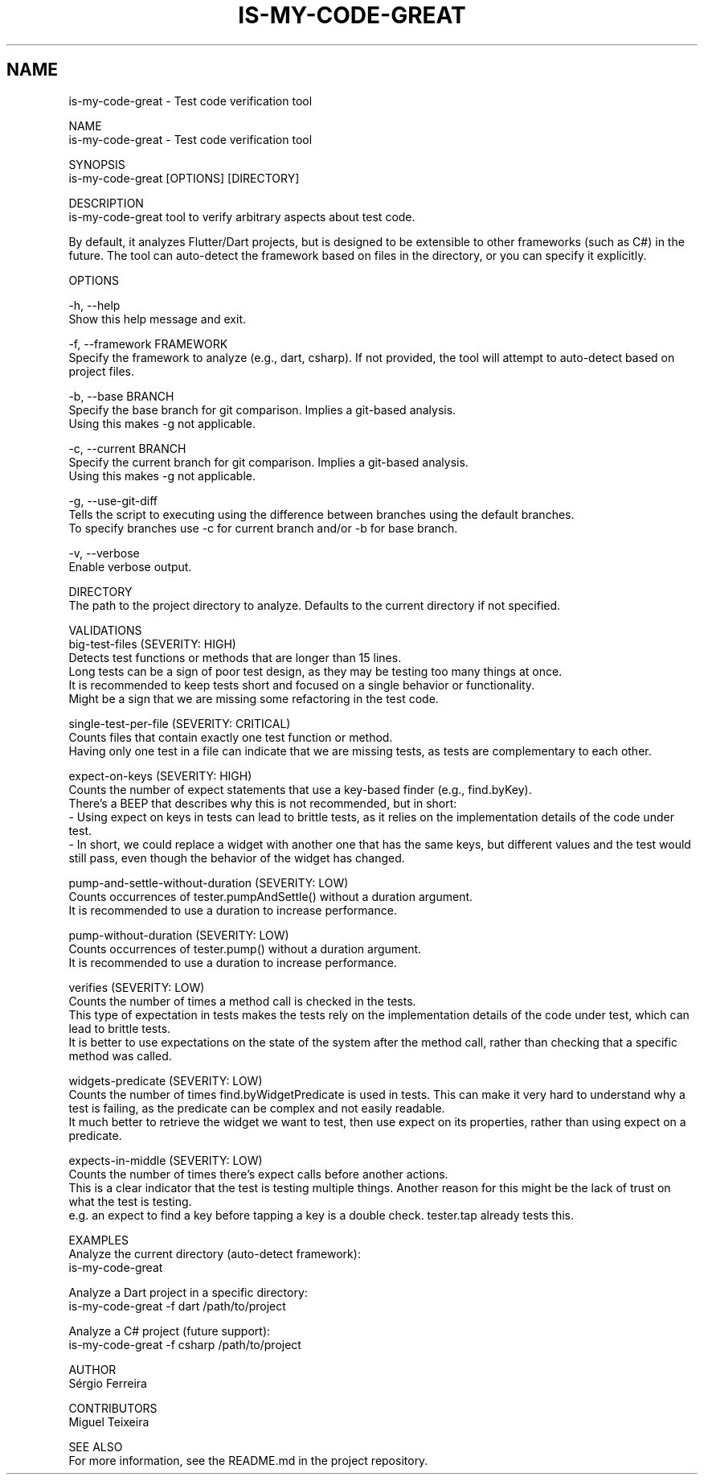 .TH IS-MY-CODE-GREAT 1 "August 2025" "is-my-code-great 0.9.5" "User Commands"
.SH NAME
is-my-code-great \- Test code verification tool

NAME
    is-my-code-great - Test code verification tool

SYNOPSIS
    is-my-code-great [OPTIONS] [DIRECTORY]

DESCRIPTION
    is-my-code-great tool to verify arbitrary aspects about test code.

    By default, it analyzes Flutter/Dart projects, but is designed to be extensible to other frameworks (such as C#) in the future. The tool can auto-detect the framework based on files in the directory, or you can specify it explicitly.

OPTIONS

    -h, --help
        Show this help message and exit.

    -f, --framework FRAMEWORK
        Specify the framework to analyze (e.g., dart, csharp). If not provided, the tool will attempt to auto-detect based on project files.

    -b, --base BRANCH
        Specify the base branch for git comparison. Implies a git-based analysis.
        Using this makes -g not applicable.
        
    -c, --current BRANCH
        Specify the current branch for git comparison. Implies a git-based analysis.
        Using this makes -g not applicable.

    -g, --use-git-diff
        Tells the script to executing using the difference between branches using the default branches.
        To specify branches use -c for current branch and/or -b for base branch.

    -v, --verbose
        Enable verbose output.

    DIRECTORY
        The path to the project directory to analyze. Defaults to the current directory if not specified.

VALIDATIONS
    big-test-files (SEVERITY: HIGH)
        Detects test functions or methods that are longer than 15 lines.
        Long tests can be a sign of poor test design, as they may be testing too many things at once.
        It is recommended to keep tests short and focused on a single behavior or functionality.
        Might be a sign that we are missing some refactoring in the test code.

    single-test-per-file (SEVERITY: CRITICAL)
        Counts files that contain exactly one test function or method.
        Having only one test in a file can indicate that we are missing tests, as tests are complementary to each other.

    expect-on-keys (SEVERITY: HIGH)
        Counts the number of expect statements that use a key-based finder (e.g., find.byKey). 
        There's a BEEP that describes why this is not recommended, but in short:
            - Using expect on keys in tests can lead to brittle tests, as it relies on the implementation details of the code under test.
            - In short, we could replace a widget with another one that has the same keys, but different values and the test would still pass, even though the behavior of the widget has changed.

    pump-and-settle-without-duration (SEVERITY: LOW)
        Counts occurrences of tester.pumpAndSettle() without a duration argument. 
        It is recommended to use a duration to increase performance.

    pump-without-duration (SEVERITY: LOW)
        Counts occurrences of tester.pump() without a duration argument. 
        It is recommended to use a duration to increase performance.

    verifies (SEVERITY: LOW)
        Counts the number of times a method call is checked in the tests. 
        This type of expectation in tests makes the tests rely on the implementation details of the code under test, which can lead to brittle tests.
        It is better to use expectations on the state of the system after the method call, rather than checking that a specific method was called.

    widgets-predicate (SEVERITY: LOW)
        Counts the number of times find.byWidgetPredicate is used in tests. This can make it very hard to understand why a test is failing, as the predicate can be complex and not easily readable.
        It much better to retrieve the widget we want to test, then use expect on its properties, rather than using expect on a predicate.

    expects-in-middle (SEVERITY: LOW)
        Counts the number of times there's expect calls before another actions. 
        This is a clear indicator that the test is testing multiple things. Another reason for this might be the lack of trust on what the test is testing.
        e.g. an expect to find a key before tapping a key is a double check. tester.tap already tests this.

EXAMPLES
    Analyze the current directory (auto-detect framework):
        is-my-code-great

    Analyze a Dart project in a specific directory:
        is-my-code-great -f dart /path/to/project

    Analyze a C# project (future support):
        is-my-code-great -f csharp /path/to/project

AUTHOR
    Sérgio Ferreira

CONTRIBUTORS
    Miguel Teixeira

SEE ALSO
    For more information, see the README.md in the project repository.
